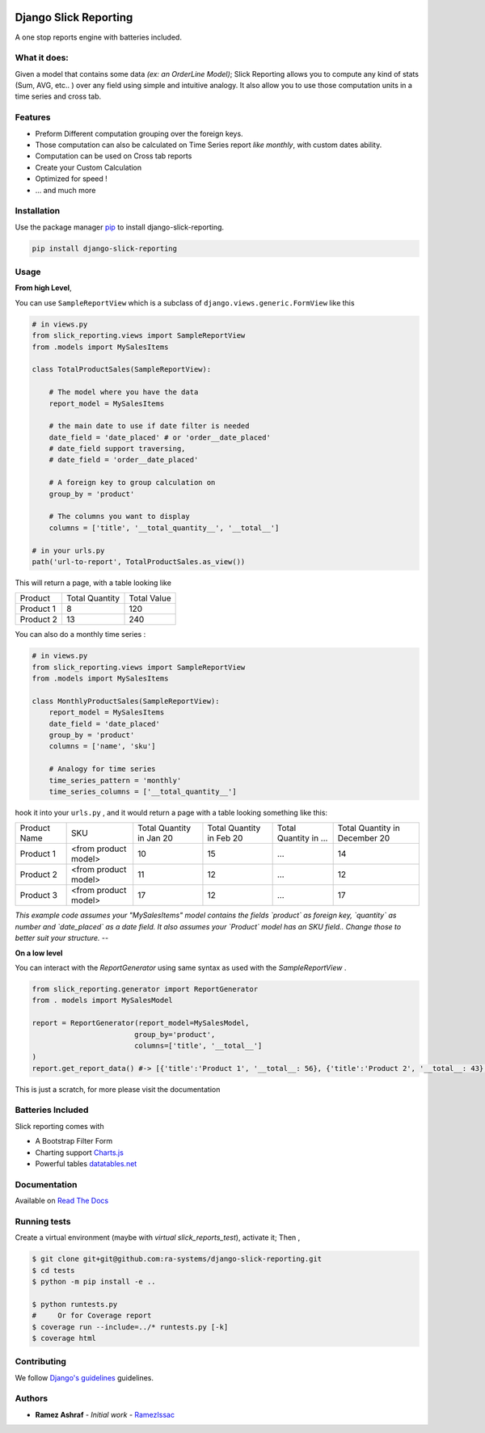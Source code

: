 .. image:: https://img.shields.io/pypi/v/django-slick-reporting.svg
    :target: https://pypi.org/project/django-slick-reproting

.. image:: https://img.shields.io/pypi/pyversions/django-slick-reporting.svg
    :target: https://pypi.org/project/django-slick-reporting

.. image:: https://img.shields.io/readthedocs/django-slick-reporting
    :target: https://django-slick-reporting.readthedocs.io/

.. image:: https://api.travis-ci.org/ra-systems/django-slick-reporting.svg?branch=master
    :target: https://travis-ci.org/ra-systems/django-slick-reporting

.. image:: https://img.shields.io/codecov/c/github/ra-systems/django-slick-reporting
    :target: https://codecov.io/gh/ra-systems/django-slick-reporting




Django Slick Reporting
======================

A one stop reports engine with batteries included.

What it does:
-------------

Given a model that contains some data *(ex: an OrderLine Model)*; Slick Reporting allows you to compute any kind of stats
(Sum, AVG, etc.. ) over any field using simple and intuitive analogy.
It also allow you to use those computation units in a time series and cross tab.

Features
--------

- Preform Different computation grouping over the foreign keys.
- Those computation can also be calculated on Time Series report *like monthly*, with custom dates ability.
- Computation can be used on Cross tab reports
- Create your Custom Calculation
- Optimized for speed !
- ... and much more

Installation
------------

Use the package manager `pip <https://pip.pypa.io/en/stable/>`_ to install django-slick-reporting.

.. code-block:: console

        pip install django-slick-reporting


Usage
-----

**From high Level**,

You can use ``SampleReportView`` which is a subclass of ``django.views.generic.FormView`` like this

.. code-block:: python

    # in views.py
    from slick_reporting.views import SampleReportView
    from .models import MySalesItems

    class TotalProductSales(SampleReportView):

        # The model where you have the data
        report_model = MySalesItems

        # the main date to use if date filter is needed
        date_field = 'date_placed' # or 'order__date_placed'
        # date_field support traversing,
        # date_field = 'order__date_placed'

        # A foreign key to group calculation on
        group_by = 'product'

        # The columns you want to display
        columns = ['title', '__total_quantity__', '__total__']

    # in your urls.py
    path('url-to-report', TotalProductSales.as_view())

This will return a page, with a table looking like

+-----------+----------------+-------------+
| Product   | Total Quantity | Total Value |
+-----------+----------------+-------------+
| Product 1 | 8              | 120         |
+-----------+----------------+-------------+
| Product 2 | 13             | 240         |
+-----------+----------------+-------------+

You can also do a monthly time series :


.. code-block:: python

    # in views.py
    from slick_reporting.views import SampleReportView
    from .models import MySalesItems

    class MonthlyProductSales(SampleReportView):
        report_model = MySalesItems
        date_field = 'date_placed'
        group_by = 'product'
        columns = ['name', 'sku']

        # Analogy for time series
        time_series_pattern = 'monthly'
        time_series_columns = ['__total_quantity__']


hook it into your ``urls.py`` , and it would return a page with a table looking something like this:

+--------------+----------------------+-----------------+----------------+-----------------------+-------------------------------+
| Product Name | SKU                  | Total Quantity  | Total Quantity | Total Quantity in ... | Total Quantity in December 20 |
|              |                      | in Jan 20       | in Feb 20      |                       |                               |
+--------------+----------------------+-----------------+----------------+-----------------------+-------------------------------+
| Product 1    | <from product model> | 10              | 15             | ...                   | 14                            |
+--------------+----------------------+-----------------+----------------+-----------------------+-------------------------------+
| Product 2    | <from product model> | 11              | 12             | ...                   | 12                            |
+--------------+----------------------+-----------------+----------------+-----------------------+-------------------------------+
| Product 3    | <from product model> | 17              | 12             | ...                   | 17                            |
+--------------+----------------------+-----------------+----------------+-----------------------+-------------------------------+

*This example code assumes your "MySalesItems" model contains the fields `product` as foreign key,  `quantity` as number and `date_placed` as a date field. It also assumes your `Product` model has an SKU field.. Change those to better suit your structure.*
--

**On a low level**

You can interact with the `ReportGenerator` using same syntax as used with the `SampleReportView` .

.. code-block:: python

    from slick_reporting.generator import ReportGenerator
    from . models import MySalesModel

    report = ReportGenerator(report_model=MySalesModel,
                            group_by='product',
                            columns=['title', '__total__']
    )
    report.get_report_data() #-> [{'title':'Product 1', '__total__: 56}, {'title':'Product 2', '__total__: 43}, ]


This is just a scratch, for more please visit the documentation 

Batteries Included
------------------

Slick reporting comes with

* A Bootstrap Filter Form
* Charting support `Charts.js <https://www.chartjs.org/>`_
* Powerful tables `datatables.net <https://datatables.net/>`_


.. image:: https://rasystems.io/static/images/slick-reporting/form.png
    :target: https://rasystems.io/static/images/slick-reporting/form.png
    :alt: Landing Ra framework Dashboard


Documentation
-------------

Available on `Read The Docs <https://django-slick-reporting.readthedocs.io/en/latest/>`_



Running tests
-----------------
Create a virtual environment (maybe with `virtual slick_reports_test`), activate it; Then ,
 
.. code-block:: console
    
    $ git clone git+git@github.com:ra-systems/django-slick-reporting.git
    $ cd tests
    $ python -m pip install -e ..

    $ python runtests.py
    #     Or for Coverage report
    $ coverage run --include=../* runtests.py [-k]
    $ coverage html


Contributing
------------

We follow `Django's guidelines <https://docs.djangoproject.com/en/dev/internals/contributing/writing-code/unit-tests/>`_ guidelines.

Authors
--------

* **Ramez Ashraf** - *Initial work* - `RamezIssac <https://github.com/RamezIssac>`_

